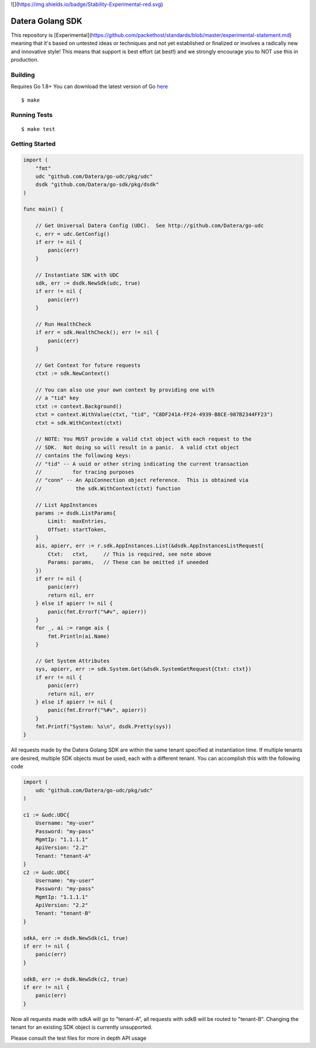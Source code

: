 ![](https://img.shields.io/badge/Stability-Experimental-red.svg)

Datera Golang SDK
=================

This repository is [Experimental](https://github.com/packethost/standards/blob/master/experimental-statement.md) meaning that it's based on untested ideas or techniques and not yet established or finalized or involves a radically new and innovative style! This means that support is best effort (at best!) and we strongly encourage you to NOT use this in production.

Building
--------

.. _here: http://golang.org/dl/

Requires Go 1.8+
You can download the latest version of Go here_

::

    $ make

Running Tests
-------------

::

    $ make test

Getting Started
---------------

.. code:: go

    import (
        "fmt"
        udc "github.com/Datera/go-udc/pkg/udc"
        dsdk "github.com/Datera/go-sdk/pkg/dsdk"
    )

    func main() {

        // Get Universal Datera Config (UDC).  See http://github.com/Datera/go-udc
        c, err = udc.GetConfig()
        if err != nil {
            panic(err)
        }

        // Instantiate SDK with UDC
        sdk, err := dsdk.NewSdk(udc, true)
        if err != nil {
            panic(err)
        }

        // Run HealthCheck
        if err = sdk.HealthCheck(); err != nil {
            panic(err)
        }

        // Get Context for future requests
        ctxt := sdk.NewContext()

        // You can also use your own context by providing one with
        // a "tid" key
        ctxt := context.Background()
        ctxt = context.WithValue(ctxt, "tid", "C8DF241A-FF24-4939-B8CE-987B2344FF23")
        ctxt = sdk.WithContext(ctxt)

        // NOTE: You MUST provide a valid ctxt object with each request to the
        // SDK.  Not doing so will result in a panic.  A valid ctxt object
        // contains the following keys:
        // "tid" -- A uuid or other string indicating the current transaction
        //          for tracing purposes
        // "conn" -- An ApiConnection object reference.  This is obtained via
        //           the sdk.WithContext(ctxt) function

        // List AppInstances
        params := dsdk.ListParams{
            Limit:  maxEntries,
            Offset: startToken,
        }
        ais, apierr, err := r.sdk.AppInstances.List(&dsdk.AppInstancesListRequest{
            Ctxt:   ctxt,     // This is required, see note above
            Params: params,   // These can be omitted if uneeded
        })
        if err != nil {
            panic(err)
            return nil, err
        } else if apierr != nil {
            panic(fmt.Errorf("%#v", apierr))
        }
        for _, ai := range ais {
            fmt.Println(ai.Name)
        }

        // Get System Attributes
        sys, apierr, err := sdk.System.Get(&dsdk.SystemGetRequest{Ctxt: ctxt})
        if err != nil {
            panic(err)
            return nil, err
        } else if apierr != nil {
            panic(fmt.Errorf("%#v", apierr))
        }
        fmt.Printf("System: %s\n", dsdk.Pretty(sys))
    }

All requests made by the Datera Golang SDK are within the same tenant specified
at instantiation time.  If multiple tenants are desired, multiple SDK objects
must be used, each with a different tenant.  You can accomplish this with
the following code

.. code:: go

    import (
        udc "github.com/Datera/go-udc/pkg/udc"
    )

    c1 := &udc.UDC{
        Username: "my-user"
        Password: "my-pass"
        MgmtIp: "1.1.1.1"
        ApiVersion: "2.2"
        Tenant: "tenant-A"
    }
    c2 := &udc.UDC{
        Username: "my-user"
        Password: "my-pass"
        MgmtIp: "1.1.1.1"
        ApiVersion: "2.2"
        Tenant: "tenant-B"
    }

    sdkA, err := dsdk.NewSdk(c1, true)
    if err != nil {
        panic(err)
    }

    sdkB, err := dsdk.NewSdk(c2, true)
    if err != nil {
        panic(err)
    }

Now all requests made with sdkA will go to "tenant-A", all requests with sdkB
will be routed to "tenant-B".  Changing the tenant for an existing SDK object
is currently unsupported.

Please consult the test files for more in depth API usage
